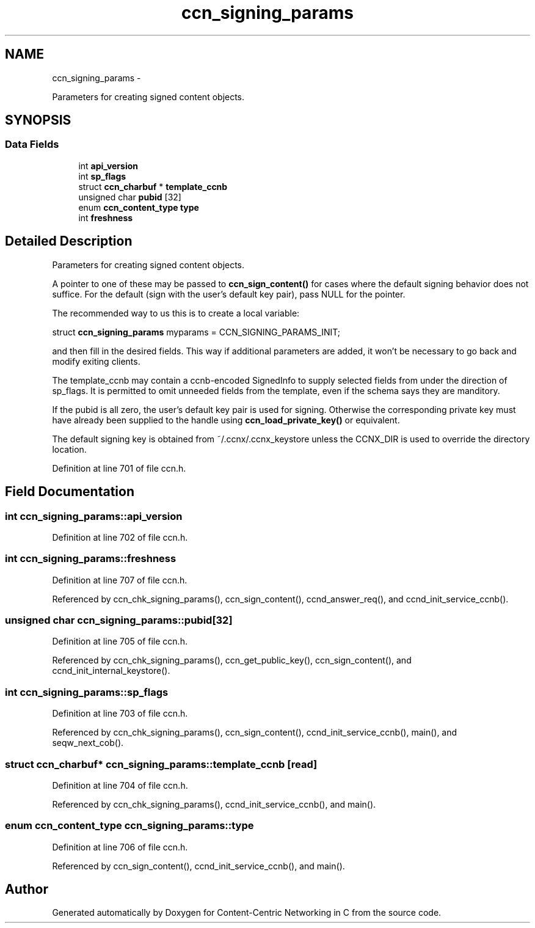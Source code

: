 .TH "ccn_signing_params" 3 "4 Nov 2010" "Version 0.3.0" "Content-Centric Networking in C" \" -*- nroff -*-
.ad l
.nh
.SH NAME
ccn_signing_params \- 
.PP
Parameters for creating signed content objects.  

.SH SYNOPSIS
.br
.PP
.SS "Data Fields"

.in +1c
.ti -1c
.RI "int \fBapi_version\fP"
.br
.ti -1c
.RI "int \fBsp_flags\fP"
.br
.ti -1c
.RI "struct \fBccn_charbuf\fP * \fBtemplate_ccnb\fP"
.br
.ti -1c
.RI "unsigned char \fBpubid\fP [32]"
.br
.ti -1c
.RI "enum \fBccn_content_type\fP \fBtype\fP"
.br
.ti -1c
.RI "int \fBfreshness\fP"
.br
.in -1c
.SH "Detailed Description"
.PP 
Parameters for creating signed content objects. 

A pointer to one of these may be passed to \fBccn_sign_content()\fP for cases where the default signing behavior does not suffice. For the default (sign with the user's default key pair), pass NULL for the pointer.
.PP
The recommended way to us this is to create a local variable:
.PP
struct \fBccn_signing_params\fP myparams = CCN_SIGNING_PARAMS_INIT;
.PP
and then fill in the desired fields. This way if additional parameters are added, it won't be necessary to go back and modify exiting clients.
.PP
The template_ccnb may contain a ccnb-encoded SignedInfo to supply selected fields from under the direction of sp_flags. It is permitted to omit unneeded fields from the template, even if the schema says they are manditory.
.PP
If the pubid is all zero, the user's default key pair is used for signing. Otherwise the corresponding private key must have already been supplied to the handle using \fBccn_load_private_key()\fP or equivalent.
.PP
The default signing key is obtained from ~/.ccnx/.ccnx_keystore unless the CCNX_DIR is used to override the directory location. 
.PP
Definition at line 701 of file ccn.h.
.SH "Field Documentation"
.PP 
.SS "int \fBccn_signing_params::api_version\fP"
.PP
Definition at line 702 of file ccn.h.
.SS "int \fBccn_signing_params::freshness\fP"
.PP
Definition at line 707 of file ccn.h.
.PP
Referenced by ccn_chk_signing_params(), ccn_sign_content(), ccnd_answer_req(), and ccnd_init_service_ccnb().
.SS "unsigned char \fBccn_signing_params::pubid\fP[32]"
.PP
Definition at line 705 of file ccn.h.
.PP
Referenced by ccn_chk_signing_params(), ccn_get_public_key(), ccn_sign_content(), and ccnd_init_internal_keystore().
.SS "int \fBccn_signing_params::sp_flags\fP"
.PP
Definition at line 703 of file ccn.h.
.PP
Referenced by ccn_chk_signing_params(), ccn_sign_content(), ccnd_init_service_ccnb(), main(), and seqw_next_cob().
.SS "struct \fBccn_charbuf\fP* \fBccn_signing_params::template_ccnb\fP\fC [read]\fP"
.PP
Definition at line 704 of file ccn.h.
.PP
Referenced by ccn_chk_signing_params(), ccnd_init_service_ccnb(), and main().
.SS "enum \fBccn_content_type\fP \fBccn_signing_params::type\fP"
.PP
Definition at line 706 of file ccn.h.
.PP
Referenced by ccn_sign_content(), ccnd_init_service_ccnb(), and main().

.SH "Author"
.PP 
Generated automatically by Doxygen for Content-Centric Networking in C from the source code.
